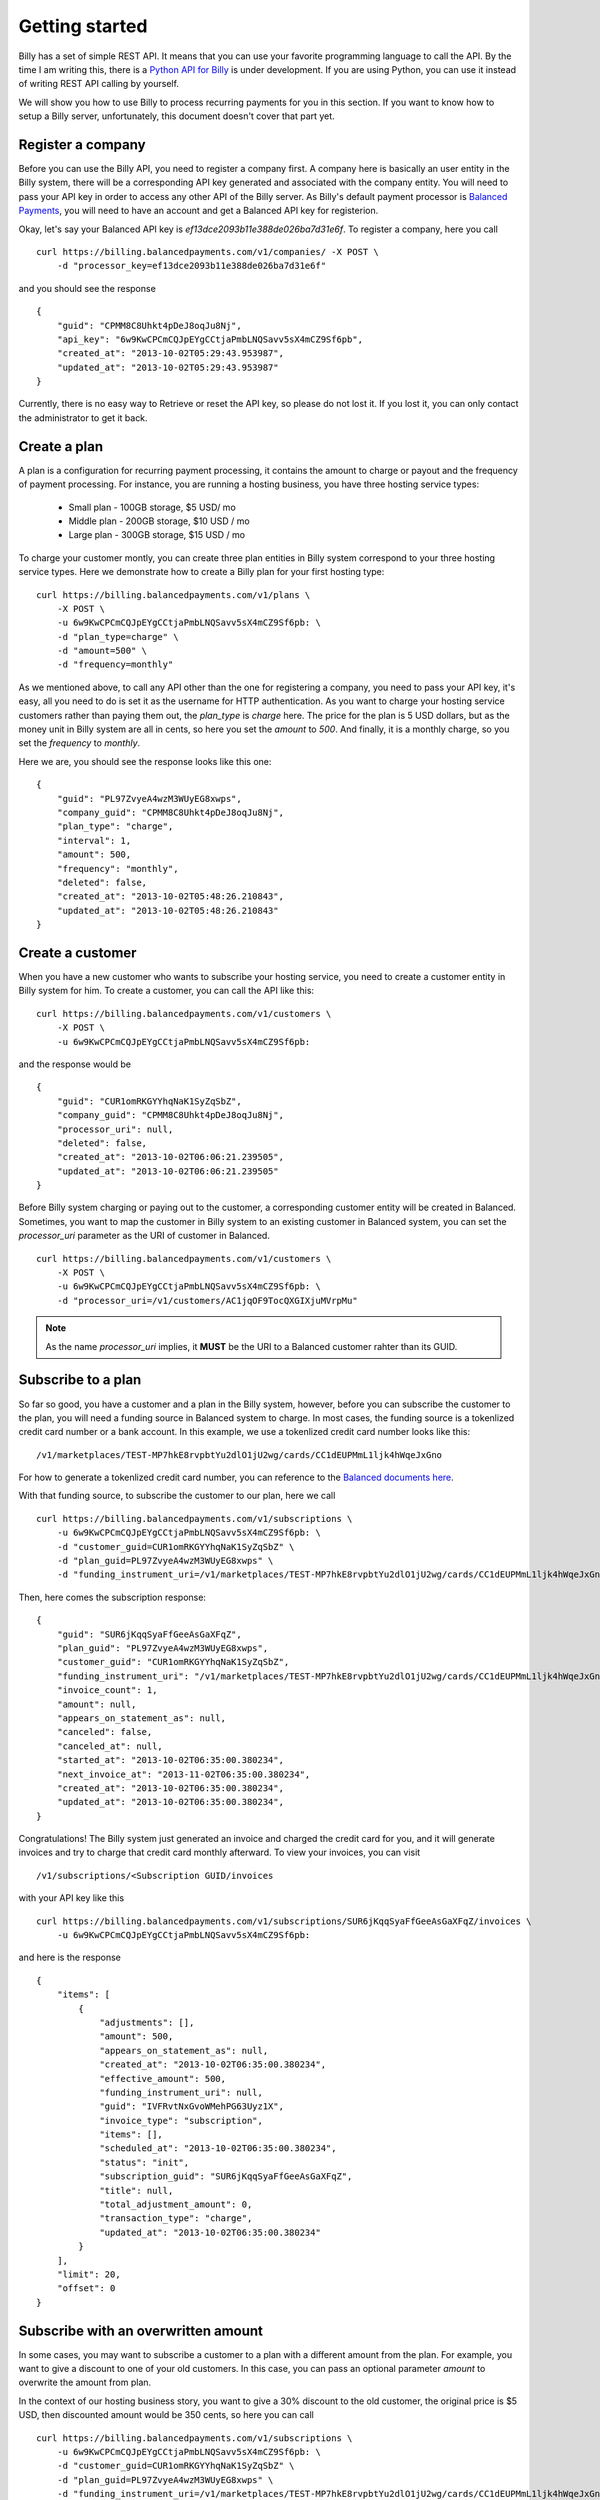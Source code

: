 Getting started
===============

Billy has a set of simple REST API. It means that you can use your favorite 
programming language to call the API. By the time I am writing this,
there is a `Python API for Billy`_ is under development. If you are using
Python, you can use it instead of writing REST API calling by yourself.

.. _`Python API for Billy`: https://github.com/victorlin/billy-client

We will show you how to use Billy to process recurring payments for you in this 
section. If you want to know how to setup a Billy server, unfortunately, this
document doesn't cover that part yet.

Register a company
------------------

Before you can use the Billy API, you need to register a company first. A 
company here is basically an user entity in the Billy system, there will be a 
corresponding API key generated and associated with the company entity. 
You will need to pass your API key in order to access any other API of the 
Billy server. As Billy's default payment processor is `Balanced Payments`_,
you will need to have an account and get a Balanced API key for registerion.

.. _`Balanced Payments`: https://balancedpayments.com

Okay, let's say your Balanced API key is `ef13dce2093b11e388de026ba7d31e6f`.
To register a company, here you call

::

    curl https://billing.balancedpayments.com/v1/companies/ -X POST \
        -d "processor_key=ef13dce2093b11e388de026ba7d31e6f"


and you should see the response

::

    {
        "guid": "CPMM8C8Uhkt4pDeJ8oqJu8Nj", 
        "api_key": "6w9KwCPCmCQJpEYgCCtjaPmbLNQSavv5sX4mCZ9Sf6pb", 
        "created_at": "2013-10-02T05:29:43.953987", 
        "updated_at": "2013-10-02T05:29:43.953987"
    }

Currently, there is no easy way to Retrieve or reset the API key, so please do
not lost it. If you lost it, you can only contact the administrator to get it 
back. 

Create a plan
-------------

A plan is a configuration for recurring payment processing, it contains the 
amount to charge or payout and the frequency of payment processing. For 
instance, you are running a hosting business, you have three hosting service 
types:

 * Small plan - 100GB storage, $5 USD/ mo
 * Middle plan - 200GB storage, $10 USD / mo
 * Large plan - 300GB storage, $15 USD / mo
 
To charge your customer montly, you can create three plan entities in Billy 
system correspond to your three hosting service types. Here we demonstrate 
how to create a Billy plan for your first hosting type:

::

    curl https://billing.balancedpayments.com/v1/plans \
        -X POST \
        -u 6w9KwCPCmCQJpEYgCCtjaPmbLNQSavv5sX4mCZ9Sf6pb: \
        -d "plan_type=charge" \
        -d "amount=500" \
        -d "frequency=monthly"


As we mentioned above, to call any API other than the one for registering a 
company, you need to pass your API key, it's easy, all you need to do is
set it as the username for HTTP authentication. As you want to charge your 
hosting service customers rather than paying them out, the `plan_type` is `charge` 
here. The price for the plan is 5 USD dollars, but as the money unit in Billy 
system are all in cents, so here you set the `amount` to `500`. And finally, 
it is a monthly charge, so you set the `frequency` to `monthly`.

Here we are, you should see the response looks like this one:

::

    {
        "guid": "PL97ZvyeA4wzM3WUyEG8xwps",
        "company_guid": "CPMM8C8Uhkt4pDeJ8oqJu8Nj", 
        "plan_type": "charge", 
        "interval": 1, 
        "amount": 500, 
        "frequency": "monthly", 
        "deleted": false, 
        "created_at": "2013-10-02T05:48:26.210843", 
        "updated_at": "2013-10-02T05:48:26.210843"
    }

Create a customer
-----------------

When you have a new customer who wants to subscribe your hosting service,
you need to create a customer entity in Billy system for him. To create 
a customer, you can call the API like this:

::

   curl https://billing.balancedpayments.com/v1/customers \
       -X POST \
       -u 6w9KwCPCmCQJpEYgCCtjaPmbLNQSavv5sX4mCZ9Sf6pb: 

and the response would be

::

    {
        "guid": "CUR1omRKGYYhqNaK1SyZqSbZ", 
        "company_guid": "CPMM8C8Uhkt4pDeJ8oqJu8Nj", 
        "processor_uri": null, 
        "deleted": false, 
        "created_at": "2013-10-02T06:06:21.239505", 
        "updated_at": "2013-10-02T06:06:21.239505"
    }

Before Billy system charging or paying out to the customer, a corresponding
customer entity will be created in Balanced. Sometimes, you want to map 
the customer in Billy system to an existing customer in Balanced system, you 
can set the `processor_uri` parameter as the URI of customer in Balanced.

::

   curl https://billing.balancedpayments.com/v1/customers \
       -X POST \
       -u 6w9KwCPCmCQJpEYgCCtjaPmbLNQSavv5sX4mCZ9Sf6pb: \
       -d "processor_uri=/v1/customers/AC1jqOF9TocQXGIXjuMVrpMu"


.. note::

    As the name `processor_uri` implies, it **MUST** be the URI to a Balanced
    customer rahter than its GUID.  


Subscribe to a plan
-------------------

So far so good, you have a customer and a plan in the Billy system, however, 
before you can subscribe the customer to the plan, you will need a 
funding source in Balanced system to charge. In most cases, the 
funding source is a tokenlized credit card number or a bank account. 
In this example, we use a tokenlized credit card number looks like this:

::

    /v1/marketplaces/TEST-MP7hkE8rvpbtYu2dlO1jU2wg/cards/CC1dEUPMmL1ljk4hWqeJxGno

For how to generate a tokenlized credit card number, you can reference to the
`Balanced documents here`_.

.. _`Balanced documents here`: https://docs.balancedpayments.com/current/api.html?language=bash#tokenize-a-card

With that funding source, to subscribe the customer to our plan, here we call

::

    curl https://billing.balancedpayments.com/v1/subscriptions \
        -u 6w9KwCPCmCQJpEYgCCtjaPmbLNQSavv5sX4mCZ9Sf6pb: \
        -d "customer_guid=CUR1omRKGYYhqNaK1SyZqSbZ" \
        -d "plan_guid=PL97ZvyeA4wzM3WUyEG8xwps" \
        -d "funding_instrument_uri=/v1/marketplaces/TEST-MP7hkE8rvpbtYu2dlO1jU2wg/cards/CC1dEUPMmL1ljk4hWqeJxGno"

Then, here comes the subscription response:

::

    {
        "guid": "SUR6jKqqSyaFfGeeAsGaXFqZ",
        "plan_guid": "PL97ZvyeA4wzM3WUyEG8xwps", 
        "customer_guid": "CUR1omRKGYYhqNaK1SyZqSbZ", 
        "funding_instrument_uri": "/v1/marketplaces/TEST-MP7hkE8rvpbtYu2dlO1jU2wg/cards/CC1dEUPMmL1ljk4hWqeJxGno", 
        "invoice_count": 1, 
        "amount": null, 
        "appears_on_statement_as": null,
        "canceled": false, 
        "canceled_at": null, 
        "started_at": "2013-10-02T06:35:00.380234", 
        "next_invoice_at": "2013-11-02T06:35:00.380234", 
        "created_at": "2013-10-02T06:35:00.380234", 
        "updated_at": "2013-10-02T06:35:00.380234", 
    }

Congratulations! The Billy system just generated an invoice and charged the 
credit card for you, and it will generate invoices and try to charge that credit 
card monthly afterward. To view your invoices, you can visit 

::
    
    /v1/subscriptions/<Subscription GUID/invoices

with your API key like this

::

    curl https://billing.balancedpayments.com/v1/subscriptions/SUR6jKqqSyaFfGeeAsGaXFqZ/invoices \
        -u 6w9KwCPCmCQJpEYgCCtjaPmbLNQSavv5sX4mCZ9Sf6pb:

and here is the response

::

    {
        "items": [
            {
                "adjustments": [],
                "amount": 500,
                "appears_on_statement_as": null,
                "created_at": "2013-10-02T06:35:00.380234",
                "effective_amount": 500,
                "funding_instrument_uri": null,
                "guid": "IVFRvtNxGvoWMehPG63Uyz1X",
                "invoice_type": "subscription",
                "items": [],
                "scheduled_at": "2013-10-02T06:35:00.380234",
                "status": "init",
                "subscription_guid": "SUR6jKqqSyaFfGeeAsGaXFqZ",
                "title": null,
                "total_adjustment_amount": 0,
                "transaction_type": "charge",
                "updated_at": "2013-10-02T06:35:00.380234"
            }
        ],
        "limit": 20,
        "offset": 0
    }

Subscribe with an overwritten amount
------------------------------------

In some cases, you may want to subscribe a customer to a plan with a 
different amount from the plan. For example, you want to give a discount
to one of your old customers. In this case, you can pass an optional parameter
`amount` to overwrite the amount from plan.

In the context of our hosting business story, you want to give a 30% discount to 
the old customer, the original price is $5 USD, then discounted amount would be
350 cents, so here you can call

::

    curl https://billing.balancedpayments.com/v1/subscriptions \
        -u 6w9KwCPCmCQJpEYgCCtjaPmbLNQSavv5sX4mCZ9Sf6pb: \
        -d "customer_guid=CUR1omRKGYYhqNaK1SyZqSbZ" \
        -d "plan_guid=PL97ZvyeA4wzM3WUyEG8xwps" \
        -d "funding_instrument_uri=/v1/marketplaces/TEST-MP7hkE8rvpbtYu2dlO1jU2wg/cards/CC1dEUPMmL1ljk4hWqeJxGno"
        -d "amount=350"

Schedule your subscription at a specific time
---------------------------------------------

By default, when you subscribe to a plan, the first invoice will be filed
and processed immediately. Then all following invoices will appear in the same 
time of following days. For instance, if the `frequency` is `daily`, and you call the
API at 2013-01-01 7:10 AM, then the schedule will look like this

 * Invoice 1, at 2013-01-01 07:10 AM
 * Invoice 2, at 2013-01-02 07:10 AM
 * Invoice 3, at 2013-01-03 07:10 AM
 * ...

If the `frequency` is `monthly`, and the begin date is the last day of a month, 
then Billy will pick the closest day in following months, for example, we call 
the API at 2013-01-30 7:00 AM, then the schedule for invoices will be

 * Invoice 1, at 2013-01-30 07:10 AM
 * Invoice 2, at 2013-02-28 07:10 AM
 * Invoice 3, at 2013-03-30 07:10 AM
 * ...

So, what if you want to schedule those transactions at a specific time rather
than the API calling time? It's simple, you can use the optional `started_at` 
parameter. For example, you have a violin course for beginners, to make things 
clear, you want to collect your fee only at the first day of all months. The 
invoice schedule would look like this

 * Invoice 1, at 2013-01-01 00:00 AM
 * Invoice 2, at 2013-02-01 00:00 AM
 * Invoice 3, at 2013-03-01 00:00 AM
 * ...

In this case, to subscribe a new student to your course plan, you can give it a 
`started_at` at the 1st of the next month. The `started_at` should be in ISO 
8601 format. Here is our call:

::

    curl https://billing.balancedpayments.com/v1/subscriptions \
        -u 6w9KwCPCmCQJpEYgCCtjaPmbLNQSavv5sX4mCZ9Sf6pb: \
        -d "customer_guid=CUR1omRKGYYhqNaK1SyZqSbZ" \
        -d "plan_guid=PL97ZvyeA4wzM3WUyEG8xwps" \
        -d "funding_instrument_uri=/v1/marketplaces/TEST-MP7hkE8rvpbtYu2dlO1jU2wg/cards/CC1dEUPMmL1ljk4hWqeJxGno"
        -d "started_at=2013-10-01T00:00:00"

Cancel a subscription
---------------------

When a customer doesn't want to continue a subscription anymore, you will need
to cancel it. To cancel it, that's easy. For example, you want to cancel a
subscription `SUR6jKqqSyaFfGeeAsGaXFqZ`, then just call

::

    curl https://billing.balancedpayments.com/v1/subscriptions/SUR6jKqqSyaFfGeeAsGaXFqZ/cancel \
        -X POST \
        -u 6w9KwCPCmCQJpEYgCCtjaPmbLNQSavv5sX4mCZ9Sf6pb:

Refund an invoice
-----------------

Sometimes, you may want to issue a refund to customer, here you can call:

::

    curl https://billing.balancedpayments.com/v1/invoices/IVFRvtNxGvoWMehPG63Uyz1X/refund \
        -X POST \
        -u 6w9KwCPCmCQJpEYgCCtjaPmbLNQSavv5sX4mCZ9Sf6pb: \
        -d "amount=100"
